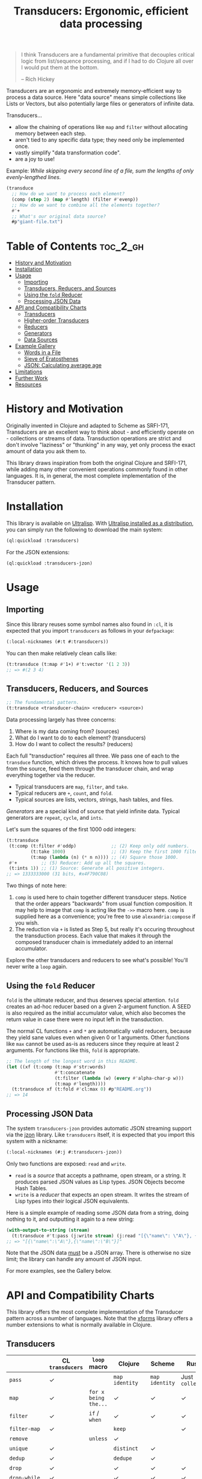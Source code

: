 #+title: Transducers: Ergonomic, efficient data processing

#+begin_quote
I think Transducers are a fundamental primitive that decouples critical logic
from list/sequence processing, and if I had to do Clojure all over I would put
them at the bottom.

-- Rich Hickey
#+end_quote

Transducers are an ergonomic and extremely memory-efficient way to process a
data source. Here "data source" means simple collections like Lists or Vectors,
but also potentially large files or generators of infinite data.

Transducers...

- allow the chaining of operations like =map= and =filter= without allocating memory between each step.
- aren't tied to any specific data type; they need only be implemented once.
- vastly simplify "data transformation code".
- are a joy to use!

Example: /While skipping every second line of a file, sum the lengths of only
evenly-lengthed lines./

#+begin_src lisp
(transduce
  ;; How do we want to process each element?
  (comp (step 2) (map #'length) (filter #'evenp))
  ;; How do we want to combine all the elements together?
  #'+
  ;; What's our original data source?
  #p"giant-file.txt")
#+end_src

* Table of Contents :toc_2_gh:
- [[#history-and-motivation][History and Motivation]]
- [[#installation][Installation]]
- [[#usage][Usage]]
  - [[#importing][Importing]]
  - [[#transducers-reducers-and-sources][Transducers, Reducers, and Sources]]
  - [[#using-the-fold-reducer][Using the =fold= Reducer]]
  - [[#processing-json-data][Processing JSON Data]]
- [[#api-and-compatibility-charts][API and Compatibility Charts]]
  - [[#transducers][Transducers]]
  - [[#higher-order-transducers][Higher-order Transducers]]
  - [[#reducers][Reducers]]
  - [[#generators][Generators]]
  - [[#data-sources][Data Sources]]
- [[#example-gallery][Example Gallery]]
  - [[#words-in-a-file][Words in a File]]
  - [[#sieve-of-eratosthenes][Sieve of Eratosthenes]]
  - [[#json-calculating-average-age][JSON: Calculating average age]]
- [[#limitations][Limitations]]
- [[#further-work][Further Work]]
- [[#resources][Resources]]

* History and Motivation

Originally invented in Clojure and adapted to Scheme as SRFI-171, Transducers
are an excellent way to think about - and efficiently operate on - collections
or streams of data. Transduction operations are strict and don't involve
"laziness" or "thunking" in any way, yet only process the exact amount of data
you ask them to.

This library draws inspiration from both the original Clojure and SRFI-171,
while adding many other convenient operations commonly found in other languages.
It is, in general, the most complete implementation of the Transducer pattern.

* Installation

This library is available on [[https://ultralisp.org/projects/fosskers/cl-transducers][Ultralisp]]. With [[https://ultralisp.org/][Ultralisp installed as a
distribution]], you can simply run the following to download the main system:

#+begin_src lisp
(ql:quickload :transducers)
#+end_src

For the JSON extensions:

#+begin_src lisp
(ql:quickload :transducers-jzon)
#+end_src

* Usage

** Importing

Since this library reuses some symbol names also found in =:cl=, it is expected
that you import =transducers= as follows in your =defpackage=:

#+begin_src lisp
(:local-nicknames (#:t #:transducers))
#+end_src

You can then make relatively clean calls like:

#+begin_src lisp
(t:transduce (t:map #'1+) #'t:vector '(1 2 3))
;; => #(2 3 4)
#+end_src

** Transducers, Reducers, and Sources

#+begin_src lisp
;; The fundamental pattern.
(t:transduce <transducer-chain> <reducer> <source>)
#+end_src

Data processing largely has three concerns:

1. Where is my data coming from? (sources)
2. What do I want to do to each element? (transducers)
3. How do I want to collect the results? (reducers)

Each full "transduction" requires all three. We pass one of each to the
=transduce= function, which drives the process. It knows how to pull values from
the source, feed them through the transducer chain, and wrap everything together
via the reducer.

- Typical transducers are =map=, =filter=, and =take=.
- Typical reducers are =+=, =count=, and =fold=.
- Typical sources are lists, vectors, strings, hash tables, and files.

/Generators/ are a special kind of source that yield infinite data. Typical
generators are =repeat=, =cycle=, and =ints=.

Let's sum the squares of the first 1000 odd integers:

#+begin_src lisp
(t:transduce
 (t:comp (t:filter #'oddp)             ;; (2) Keep only odd numbers.
         (t:take 1000)                 ;; (3) Keep the first 1000 filtered odds.
         (t:map (lambda (n) (* n n)))) ;; (4) Square those 1000.
 #'+         ;; (5) Reducer: Add up all the squares.
 (t:ints 1)) ;; (1) Source: Generate all positive integers.
;; => 1333333000 (31 bits, #x4F790C08)
#+end_src

Two things of note here:

1. =comp= is used here to chain together different transducer steps. Notice that
   the order appears "backwards" from usual function composition. It may help to
   image that =comp= is acting like the =->>= macro here. =comp= is supplied here as a
   convenience; you're free to use =alexandria:compose= if you wish.
2. The reduction via =+= is listed as Step 5, but really it's occuring throughout
   the transduction process. Each value that makes it through the composed
   transducer chain is immediately added to an internal accumulator.

Explore the other transducers and reducers to see what's possible! You'll never
write a =loop= again.

** Using the =fold= Reducer

=fold= is the ultimate reducer, and thus deserves special attention. =fold= creates
an ad-hoc reducer based on a given 2-argument function. A SEED is also required
as the initial accumulator value, which also becomes the return value in case
there were no input left in the transduction.

The normal CL functions =+= and =*= are automatically valid reducers, because they
yield sane values even when given 0 or 1 arguments. Other functions like =max=
cannot be used as-is as reducers since they require at least 2 arguments. For
functions like this, =fold= is appropriate.

#+begin_src lisp
;; The length of the longest word in this README.
(let ((xf (t:comp (t:map #'str:words)
                  #'t:concatenate
                  (t:filter (lambda (w) (every #'alpha-char-p w)))
                  (t:map #'length))))
  (t:transduce xf (t:fold #'cl:max 0) #p"README.org"))
;; => 14
#+end_src

** Processing JSON Data

The system =transducers-jzon= provides automatic JSON streaming support via the
[[https://github.com/Zulu-Inuoe/jzon][jzon]] library. Like =transducers= itself, it is expected that you import this
system with a nickname:

#+begin_src lisp
(:local-nicknames (#:j #:transducers-jzon))
#+end_src

Only two functions are exposed: =read= and =write=.

- =read= is a /source/ that accepts a pathname, open stream, or a string. It
  produces parsed JSON values as Lisp types. JSON Objects become Hash Tables.
- =write= is a /reducer/ that expects an open stream. It writes the stream of Lisp
  types into their logical JSON equivalents.

Here is a simple example of reading some JSON data from a string, doing nothing
to it, and outputting it again to a new string:

#+begin_src lisp
(with-output-to-string (stream)
  (t:transduce #'t:pass (j:write stream) (j:read "[{\"name\": \"A\"}, {\"name\": \"B\"}]")))
;; => "[{\"name\":\"A\"},{\"name\":\"B\"}]"
#+end_src

Note that the JSON data _must_ be a JSON array. There is otherwise no size limit;
the library can handle any amount of JSON input.

For more examples, see the Gallery below.

* API and Compatibility Charts

This library offers the most complete implementation of the Transducer pattern
across a number of languages. Note that the [[https://github.com/cgrand/xforms][xforms]] library offers a number
extensions to what is normally available in Clojure.

** Transducers

|               | CL =transducers= | =loop= macro         | Clojure       | Scheme       | Rust         | Haskell  |
|---------------+----------------+--------------------+---------------+--------------+--------------+----------|
| =pass=          | ✓              |                    | =map identity=  | =map identity= | Just =collect= | =map id=   |
| =map=           | ✓              | =for x being the...= | ✓             | ✓            | ✓            | ✓        |
| =filter=        | ✓              | =if=  / =when=         | ✓             | ✓            | ✓            | ✓        |
| =filter-map=    | ✓              |                    | =keep=          |              | ✓            | =mapMaybe= |
| =remove=        |                | =unless=             | ✓             |              |              |          |
| =unique=        | ✓              |                    | =distinct=      | ✓            |              | =nub=      |
| =dedup=         | ✓              |                    | =dedupe=        | ✓            |              |          |
| =drop=          | ✓              |                    | ✓             | ✓            | ✓            | ✓        |
| =drop-while=    | ✓              |                    | ✓             | ✓            | ✓            | ✓        |
| =take=          | ✓              |                    | ✓             | ✓            | ✓            | ✓        |
| =take-while=    | ✓              | =while= etc.         | ✓             | ✓            | ✓            | ✓        |
| =replace=       |                |                    | ✓             | ✓            |              |          |
| Flat Map      |                |                    | =mapcat=        | =tappend-map=  | =flat_map=     | ~>>=~      |
| =concatenate=   | ✓              |                    | =cat=           | ✓            | =flatten=      | =join=     |
| =flatten=       | ✓              |                    |               | ✓            |              |          |
| =segment=       | ✓              |                    | =partition-all= | ✓            |              |          |
| =window=        | ✓              |                    |               |              | =chunks=       |          |
| =group-by=      | ✓              |                    | =partition-by=  |              |              | ✓        |
| =intersperse=   | ✓              |                    | =interpose=     | ✓            | ✓            | ✓        |
| =enumerate=     | ✓              |                    | =map-indexed=   | ✓            | ✓            |          |
| =step=          | ✓              | =by=                 | =take-nth=      |              |              |          |
| =scan=          | ✓              |                    |               |              |              | ✓        |
| =random-sample= |                |                    | ✓             |              |              |          |
| =log=           | ✓              | Print in loop body |               | ✓            | =trace=        |          |

** Higher-order Transducers

Transducers which can alter the transduction chain itself during runtime.

|        | CL =transducers= | =loop= macro | Clojure | Scheme | Rust | Haskell |
|--------+----------------+------------+---------+--------+------+---------|
| =branch= | ✓              |            |         |        |      |         |
| =inject= | ✓              |            |         |        |      |         |
| =split=  | ✓              |            |         |        |      |         |
| =zip=    |                | ✓          |         |        | ✓    | ✓       |

** Reducers

|             | CL =transducers= | =loop= macro  | Clojure | Scheme | Rust | Haskell |
|-------------+----------------+-------------+---------+--------+------+---------|
| Into List   | ✓              | =collect=     | =into=    | ✓      | ✓    | ✓       |
| Into Vector | ✓              | =vconcat=     | =into=    |        | ✓    | ✓       |
| Into String | ✓              | =concat=      |         |        | ✓    | ✓       |
| Into Map    |                |             | =into=    |        | ✓    | ✓       |
| =count=       | ✓              | ✓           |         | ✓      | ✓    | ✓       |
| =average=     | ✓              |             |         |        |      |         |
| =any=         | ✓              |             |         | ✓      | ✓    | ✓       |
| =all=         | ✓              |             |         | ✓      | ✓    | ✓       |
| =first=       | ✓              | ~return~ etc. |         |        | ✓    | ✓       |
| =last=        | ✓              |             |         |        | ✓    | ✓       |
| =fold=        | ✓              |             |         |        | ✓    | ✓       |
| =max=         | ✓              | =maximize=    |         |        | ✓    | ✓       |
| =min=         | ✓              | =minimize=    |         |        | ✓    | ✓       |
| =find=        | ✓              | ~return~ etc. |         |        | ✓    |         |

Why oh why is it so difficult to find an implementation of =average= in many
languages?

** Generators

|         | CL =transducers= | =loop= macro        | Clojure | Scheme | Rust | Haskell |
|---------+----------------+-------------------+---------+--------+------+---------|
| =ints=    | ✓              | =for x from N to M= |         |        | =1..=  | =[1..]=   |
| =cycle=   | ✓              |                   |         |        | ✓    | ✓       |
| =repeat=  | ✓              | =repeat=            |         |        | ✓    | ✓       |
| =random=  | ✓              |                   |         |        |      |         |
| =shuffle= | ✓              |                   |         |        |      |         |

** Data Sources

|             | CL =transducers= | =loop= macro | Clojure | Scheme | Rust | Haskell |
|-------------+----------------+------------+---------+--------+------+---------|
| File Lines  | ✓              |            |         | ✓      | ✓    | ✓       |
| JSON Stream | ✓              |            |         |        | ✓    | ✓       |

* Example Gallery

** Words in a File

#+begin_src lisp
(t:transduce (t:comp (t:map #'str:words) #'t:concatenate)
             #'t:count #p"README.org")
;; => 977
#+end_src

** Sieve of Eratosthenes

An ancient method of calculating Prime Numbers.

#+begin_src lisp
(let ((xf (t:comp (t:inject (lambda (prime) (t:filter (lambda (n) (/= 0 (mod n prime))))))
                  (t:take 10))))
  (cons 2 (t:transduce xf #'t:cons (t:ints 3 :step 2))))
;; => (2 3 5 7 11 13 17 19 23 29 31)
#+end_src

** JSON: Calculating average age

Since JSON Objects are parsed as Hash Tables, we use the usual functions to
retrieve fields we want.

#+begin_src lisp
(t:transduce (t:filter-map (lambda (ht) (gethash "age" ht)))
             (t:average :none)
             (j:read "[{\"age\": 34}, {\"age\": 25}]"))
;; => 59/2 (29.5)
#+end_src

* Limitations

1. This library is generally portable, but assumes your CL implementation
   supports tail-recursion.
2. A way to model the common =zip= function has not yet been found.

* Further Work

- [ ] Notes on performance.
- [ ] More higher-order transducers.
- [ ] =transducers-csv=
  - [ ] Decoding numbers.
  - [ ] Encoding from classes.

* Resources

- [[https://clojure.org/reference/transducers][Clojure: Transducers]]
- [[https://clojure.org/guides/faq#transducers_vs_seqs][Clojure: What are good uses cases for transducers?]]
- [[https://github.com/cgrand/xforms][Clojure: xforms]]  (extension library)
- [[https://package.elm-lang.org/packages/avh4-experimental/elm-transducers/1.0.0/][Elm: Transducers]]
